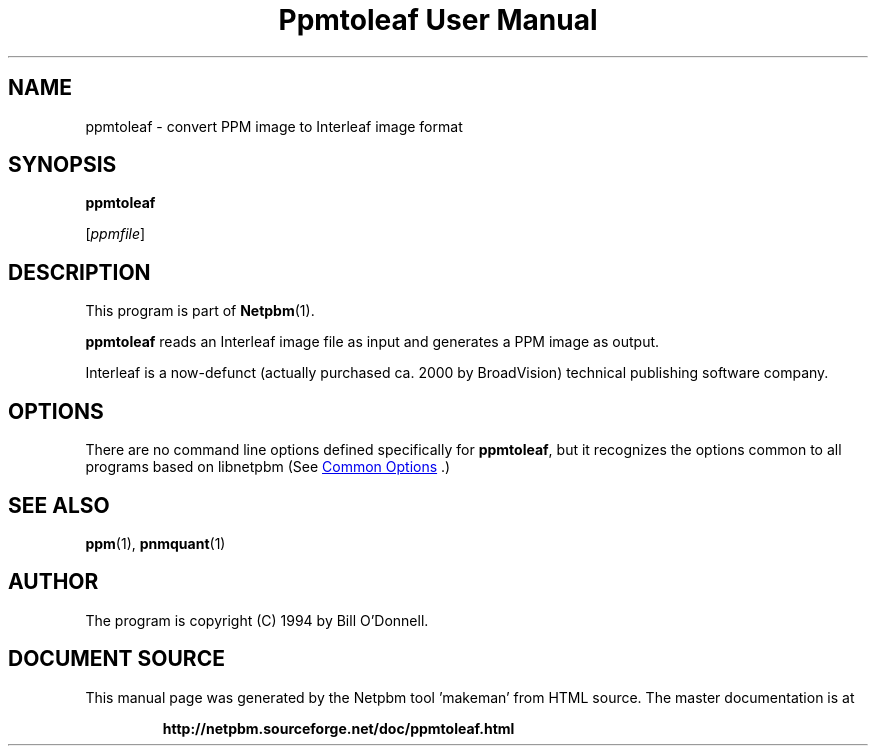 \
.\" This man page was generated by the Netpbm tool 'makeman' from HTML source.
.\" Do not hand-hack it!  If you have bug fixes or improvements, please find
.\" the corresponding HTML page on the Netpbm website, generate a patch
.\" against that, and send it to the Netpbm maintainer.
.TH "Ppmtoleaf User Manual" 1 "01 June 2000" "netpbm documentation"

.SH NAME

ppmtoleaf - convert PPM image to Interleaf image format

.UN synopsis
.SH SYNOPSIS

\fBppmtoleaf\fP

[\fIppmfile\fP]

.UN description
.SH DESCRIPTION
.PP
This program is part of
.BR "Netpbm" (1)\c
\&.
.PP
\fBppmtoleaf\fP reads an Interleaf image file as input and
generates a PPM image as output.
.PP
Interleaf is a now-defunct (actually purchased ca. 2000 by
BroadVision) technical publishing software company.

.UN options
.SH OPTIONS
.PP
There are no command line options defined specifically
for \fBppmtoleaf\fP, but it recognizes the options common to all
programs based on libnetpbm (See 
.UR index.html#commonoptions
 Common Options
.UE
\&.)

.UN seealso
.SH SEE ALSO
.BR "ppm" (1)\c
\&,
.BR "pnmquant" (1)\c
\&

.UN author
.SH AUTHOR
.PP
The program is copyright (C) 1994 by Bill O'Donnell.
.SH DOCUMENT SOURCE
This manual page was generated by the Netpbm tool 'makeman' from HTML
source.  The master documentation is at
.IP
.B http://netpbm.sourceforge.net/doc/ppmtoleaf.html
.PP